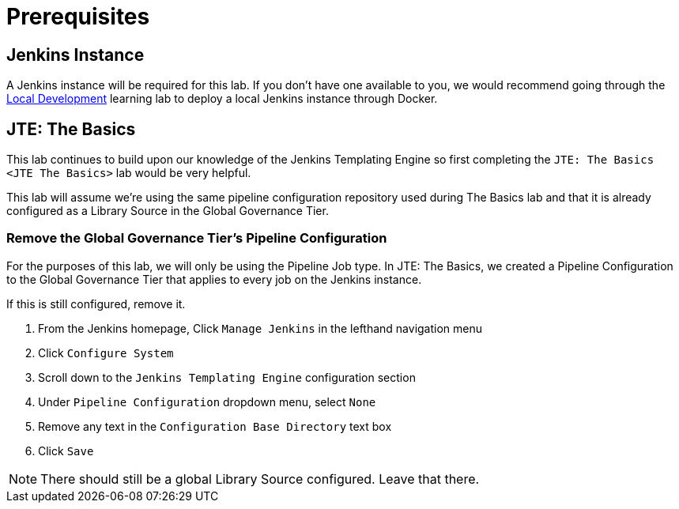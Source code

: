 = Prerequisites

== Jenkins Instance

A Jenkins instance will be required for this lab. If you don't have one available to you, we would recommend going through the xref:local-development:index.adoc[Local Development] learning lab to deploy a local Jenkins instance through Docker.

== JTE: The Basics

This lab continues to build upon our knowledge of the Jenkins Templating Engine so first completing the `JTE: The Basics <JTE The Basics>` lab would be very helpful.

This lab will assume we're using the same pipeline configuration repository used during The Basics lab and that it is already configured as a Library Source in the Global Governance Tier.

=== Remove the Global Governance Tier's Pipeline Configuration

For the purposes of this lab, we will only be using the Pipeline Job type. In JTE: The Basics, we created a Pipeline Configuration to the Global Governance Tier that applies to every job on the Jenkins instance.

If this is still configured, remove it.

. From the Jenkins homepage, Click `Manage Jenkins` in the lefthand navigation menu
. Click `Configure System`
. Scroll down to the `Jenkins Templating Engine` configuration section
. Under `Pipeline Configuration` dropdown menu, select `None`
. Remove any text in the `Configuration Base Directory` text box
. Click `Save`

[NOTE]
====
There should still be a global Library Source configured. Leave that there.
====
